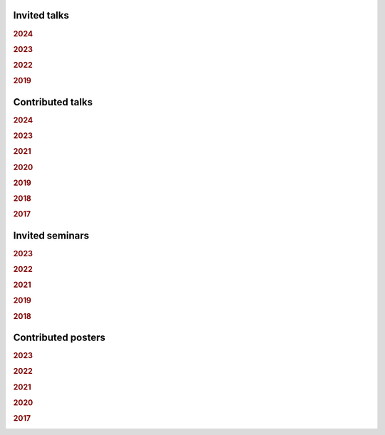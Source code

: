 .. ~ This file is generated by the script rst_from_bib.py during the compilation, any manual edit will be overriden.


Invited talks
-------------
.. rubric:: 2024

.. container:: publi

    .. bibliography:: conf.bib
        :list: bullet
        :filter: (not cited) and (year == "2024") and (keywords == "invited")
        :style: mystyle


.. rubric:: 2023

.. container:: publi

    .. bibliography:: conf.bib
        :list: bullet
        :filter: (not cited) and (year == "2023") and (keywords == "invited")
        :style: mystyle


.. rubric:: 2022

.. container:: publi

    .. bibliography:: conf.bib
        :list: bullet
        :filter: (not cited) and (year == "2022") and (keywords == "invited")
        :style: mystyle


.. rubric:: 2019

.. container:: publi

    .. bibliography:: conf.bib
        :list: bullet
        :filter: (not cited) and (year == "2019") and (keywords == "invited")
        :style: mystyle

Contributed talks
-----------------
.. rubric:: 2024

.. container:: publi

    .. bibliography:: conf.bib
        :list: bullet
        :filter: (not cited) and (year == "2024") and (keywords == "contributed")
        :style: mystyle


.. rubric:: 2023

.. container:: publi

    .. bibliography:: conf.bib
        :list: bullet
        :filter: (not cited) and (year == "2023") and (keywords == "contributed")
        :style: mystyle


.. rubric:: 2021

.. container:: publi

    .. bibliography:: conf.bib
        :list: bullet
        :filter: (not cited) and (year == "2021") and (keywords == "contributed")
        :style: mystyle


.. rubric:: 2020

.. container:: publi

    .. bibliography:: conf.bib
        :list: bullet
        :filter: (not cited) and (year == "2020") and (keywords == "contributed")
        :style: mystyle


.. rubric:: 2019

.. container:: publi

    .. bibliography:: conf.bib
        :list: bullet
        :filter: (not cited) and (year == "2019") and (keywords == "contributed")
        :style: mystyle


.. rubric:: 2018

.. container:: publi

    .. bibliography:: conf.bib
        :list: bullet
        :filter: (not cited) and (year == "2018") and (keywords == "contributed")
        :style: mystyle


.. rubric:: 2017

.. container:: publi

    .. bibliography:: conf.bib
        :list: bullet
        :filter: (not cited) and (year == "2017") and (keywords == "contributed")
        :style: mystyle

Invited seminars
----------------
.. rubric:: 2023

.. container:: publi

    .. bibliography:: conf.bib
        :list: bullet
        :filter: (not cited) and (year == "2023") and (keywords == "seminar")
        :style: mystyle


.. rubric:: 2022

.. container:: publi

    .. bibliography:: conf.bib
        :list: bullet
        :filter: (not cited) and (year == "2022") and (keywords == "seminar")
        :style: mystyle


.. rubric:: 2021

.. container:: publi

    .. bibliography:: conf.bib
        :list: bullet
        :filter: (not cited) and (year == "2021") and (keywords == "seminar")
        :style: mystyle


.. rubric:: 2019

.. container:: publi

    .. bibliography:: conf.bib
        :list: bullet
        :filter: (not cited) and (year == "2019") and (keywords == "seminar")
        :style: mystyle


.. rubric:: 2018

.. container:: publi

    .. bibliography:: conf.bib
        :list: bullet
        :filter: (not cited) and (year == "2018") and (keywords == "seminar")
        :style: mystyle

Contributed posters
-------------------
.. rubric:: 2023

.. container:: publi

    .. bibliography:: conf.bib
        :list: bullet
        :filter: (not cited) and (year == "2023") and (keywords == "poster")
        :style: mystyle


.. rubric:: 2022

.. container:: publi

    .. bibliography:: conf.bib
        :list: bullet
        :filter: (not cited) and (year == "2022") and (keywords == "poster")
        :style: mystyle


.. rubric:: 2021

.. container:: publi

    .. bibliography:: conf.bib
        :list: bullet
        :filter: (not cited) and (year == "2021") and (keywords == "poster")
        :style: mystyle


.. rubric:: 2020

.. container:: publi

    .. bibliography:: conf.bib
        :list: bullet
        :filter: (not cited) and (year == "2020") and (keywords == "poster")
        :style: mystyle


.. rubric:: 2017

.. container:: publi

    .. bibliography:: conf.bib
        :list: bullet
        :filter: (not cited) and (year == "2017") and (keywords == "poster")
        :style: mystyle
